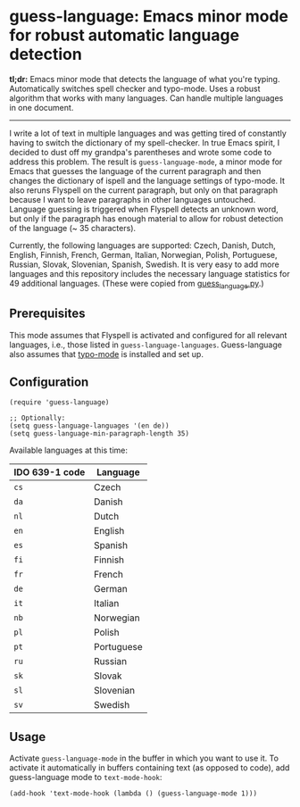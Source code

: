 
[[https://melpa.org/#/guess-language][file:https://melpa.org/packages/guess-language-badge.svg]]

* guess-language: Emacs minor mode for robust automatic language detection

*tl;dr:* Emacs minor mode that detects the language of what you're typing.  Automatically switches spell checker and typo-mode.  Uses a robust algorithm that works with many languages.  Can handle multiple languages in one document.

-----

I write a lot of text in multiple languages and was getting tired of constantly having to switch the dictionary of my spell-checker.  In true Emacs spirit, I decided to dust off my grandpa's parentheses and wrote some code to address this problem.  The result is ~guess-language-mode~, a minor mode for Emacs that guesses the language of the current paragraph and then changes the dictionary of ispell and the language settings of typo-mode.  It also reruns Flyspell on the current paragraph, but only on that paragraph because I want to leave paragraphs in other languages untouched.  Language guessing is triggered when Flyspell detects an unknown word, but only if the paragraph has enough material to allow for robust detection of the language (~ 35 characters).

Currently, the following languages are supported: Czech, Danish, Dutch, English, Finnish, French, German, Italian, Norwegian, Polish, Portuguese, Russian, Slovak, Slovenian, Spanish, Swedish.  It is very easy to add more languages and this repository includes the necessary language statistics for 49 additional languages.  (These were copied from [[https://github.com/kent37/guess-language][guess_language.py]].)

** Prerequisites

This mode assumes that Flyspell is activated and configured for all relevant languages, i.e., those listed in ~guess-language-languages~.  Guess-language also assumes that [[https://github.com/jorgenschaefer/typoel][typo-mode]] is installed and set up.

** Configuration

#+BEGIN_SRC elisp
(require 'guess-language)

;; Optionally:
(setq guess-language-languages '(en de))
(setq guess-language-min-paragraph-length 35)
#+END_SRC

Available languages at this time:

| IDO 639-1 code | Language   |
|----------------+------------|
| ~cs~           | Czech      |
| ~da~           | Danish     |
| ~nl~           | Dutch      |
| ~en~           | English    |
| ~es~           | Spanish    |
| ~fi~           | Finnish    |
| ~fr~           | French     |
| ~de~           | German     |
| ~it~           | Italian    |
| ~nb~           | Norwegian  |
| ~pl~           | Polish     |
| ~pt~           | Portuguese |
| ~ru~           | Russian    |
| ~sk~           | Slovak     |
| ~sl~           | Slovenian  |
| ~sv~           | Swedish    |

** Usage

Activate ~guess-language-mode~ in the buffer in which you want to use it.  To activate it automatically in buffers containing text (as opposed to code), add guess-language mode to ~text-mode-hook~:

#+BEGIN_SRC elisp
(add-hook 'text-mode-hook (lambda () (guess-language-mode 1)))
#+END_SRC
